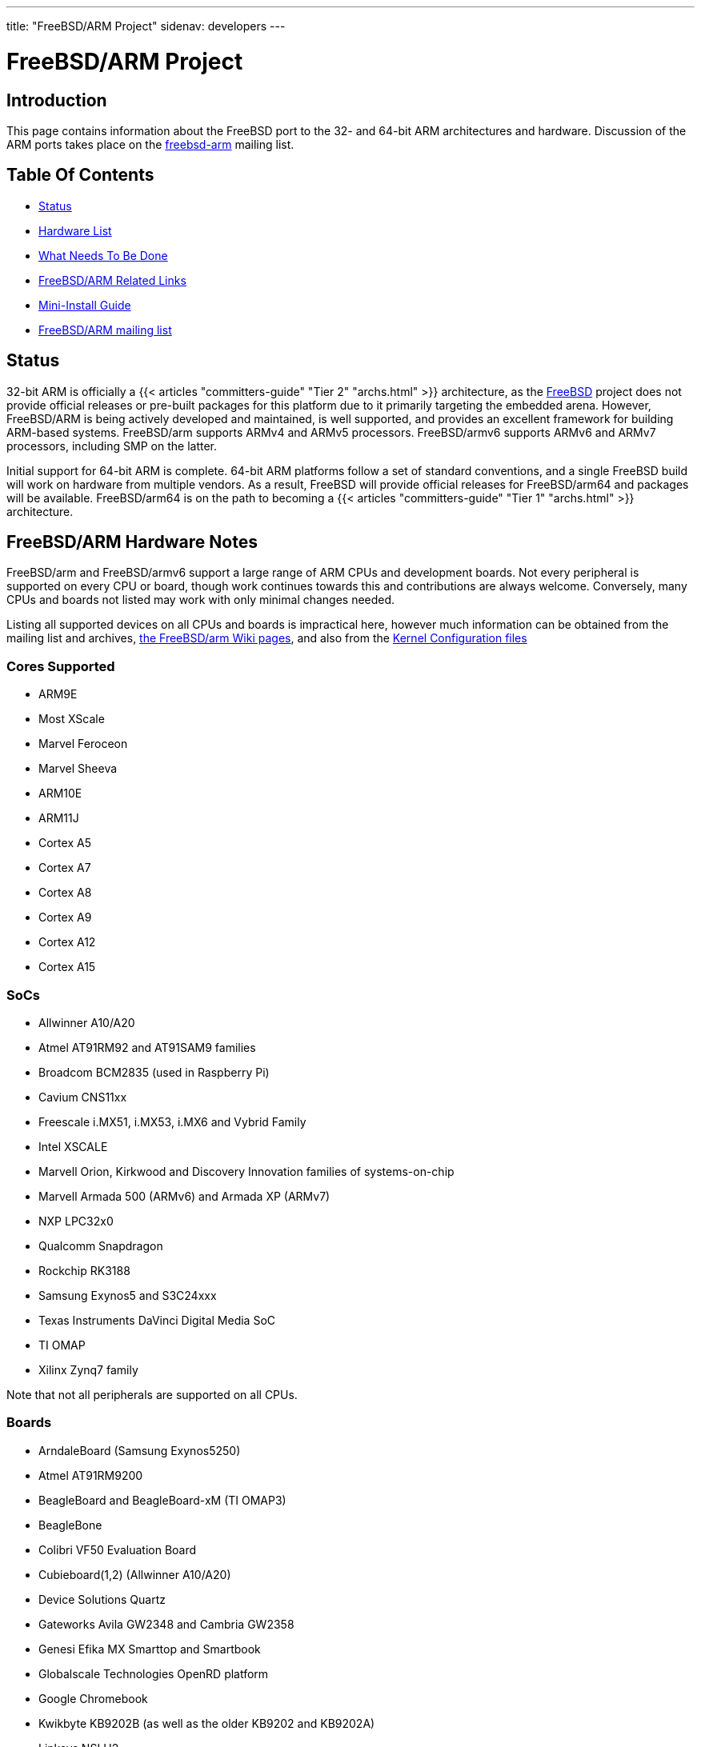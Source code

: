 ---
title: "FreeBSD/ARM Project"
sidenav: developers
--- 

= FreeBSD/ARM Project

== Introduction

This page contains information about the FreeBSD port to the 32- and 64-bit ARM architectures and hardware. Discussion of the ARM ports takes place on the https://lists.freebsd.org/mailman/listinfo/freebsd-arm[freebsd-arm] mailing list.

== Table Of Contents

* <<status,Status>>
* <<hw,Hardware List>>
* <<todo,What Needs To Be Done>>
* <<links,FreeBSD/ARM Related Links>>
* <<miniinst,Mini-Install Guide>>
* <<list,FreeBSD/ARM mailing list>>

[[status]]
== Status

32-bit ARM is officially a {{< articles "committers-guide" "Tier 2" "archs.html" >}} architecture, as the link:../../[FreeBSD] project does not provide official releases or pre-built packages for this platform due to it primarily targeting the embedded arena. However, FreeBSD/ARM is being actively developed and maintained, is well supported, and provides an excellent framework for building ARM-based systems. FreeBSD/arm supports ARMv4 and ARMv5 processors. FreeBSD/armv6 supports ARMv6 and ARMv7 processors, including SMP on the latter.

Initial support for 64-bit ARM is complete. 64-bit ARM platforms follow a set of standard conventions, and a single FreeBSD build will work on hardware from multiple vendors. As a result, FreeBSD will provide official releases for FreeBSD/arm64 and packages will be available. FreeBSD/arm64 is on the path to becoming a {{< articles "committers-guide" "Tier 1" "archs.html" >}} architecture.

[[hw]]
== FreeBSD/ARM Hardware Notes

FreeBSD/arm and FreeBSD/armv6 support a large range of ARM CPUs and development boards. Not every peripheral is supported on every CPU or board, though work continues towards this and contributions are always welcome. Conversely, many CPUs and boards not listed may work with only minimal changes needed.

Listing all supported devices on all CPUs and boards is impractical here, however much information can be obtained from the mailing list and archives, https://wiki.freebsd.org/FreeBSD/arm[the FreeBSD/arm Wiki pages], and also from the https://svnweb.freebsd.org/base/head/sys/arm/conf/[Kernel Configuration files]

=== Cores Supported

* ARM9E
* Most XScale
* Marvel Feroceon
* Marvel Sheeva
* ARM10E
* ARM11J
* Cortex A5
* Cortex A7
* Cortex A8
* Cortex A9
* Cortex A12
* Cortex A15

=== SoCs

* Allwinner A10/A20
* Atmel AT91RM92 and AT91SAM9 families
* Broadcom BCM2835 (used in Raspberry Pi)
* Cavium CNS11xx
* Freescale i.MX51, i.MX53, i.MX6 and Vybrid Family
* Intel XSCALE
* Marvell Orion, Kirkwood and Discovery Innovation families of systems-on-chip
* Marvell Armada 500 (ARMv6) and Armada XP (ARMv7)
* NXP LPC32x0
* Qualcomm Snapdragon
* Rockchip RK3188
* Samsung Exynos5 and S3C24xxx
* Texas Instruments DaVinci Digital Media SoC
* TI OMAP
* Xilinx Zynq7 family

Note that not all peripherals are supported on all CPUs.

=== Boards

* ArndaleBoard (Samsung Exynos5250)
* Atmel AT91RM9200
* BeagleBoard and BeagleBoard-xM (TI OMAP3)
* BeagleBone
* Colibri VF50 Evaluation Board
* Cubieboard(1,2) (Allwinner A10/A20)
* Device Solutions Quartz
* Gateworks Avila GW2348 and Cambria GW2358
* Genesi Efika MX Smarttop and Smartbook
* Globalscale Technologies OpenRD platform
* Google Chromebook
* Kwikbyte KB9202B (as well as the older KB9202 and KB9202A)
* Linksys NSLU2
* Marvell DB-88F5182, DB-88F5281, DB-88F6281, RD-88F6281, DB-78100
* Marvell DB-88F6781 (ARMv6)
* Marvell DB-78460 (ARMv7)
* Marvell Sheeva Plug and Dream Plug
* Pandaboard (OMAP4)
* Phytec Cosmic Board (Freescale Vybrid Family)
* Raspberry Pi
* Radxa Rock (Work in progress)
* SBC6045 with Atmel at91sam9g45
* Technologic Systems TS-7200 and TS-7800
* Wandboard
* Zedboard (Xilinx Zynq)

Note that not all peripherals are supported on all boards.

[[todo]]
== What Needs To Be Done

* SATA support needs to be added for boards currently missing it.
* Other devices, such as watchdog, i2c and bus should be merged from NetBSD.

[[links]]
== FreeBSD/ARM Related Links

* http://esd.et.ntust.edu.tw/downloads/2008_Embedded_Programming/2008_ESW/Embedded_3_ARM.pdf[Brief history of ARM]
* http://www.netbsd.org/ports/#ports-by-cpu[NetBSD Arm projects]

[[miniinst]]
== Mini-Install guide

{{< get-authors "cognet" "both">}} has written a mini-install guide for the current FreeBSD source. It is https://people.FreeBSD.org/~cognet/arm.html[available here].

[[list]]
== FreeBSD/ARM mailing list

To subscribe to this list, send mail to `<freebsd-arm-subscribe@FreeBSD.org>` or visit http://lists.FreeBSD.org/mailman/listinfo/freebsd-arm[mailman interface].
